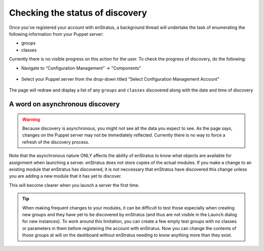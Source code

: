.. _saas_puppet_console_discovery:

Checking the status of discovery
=================================
Once you've registered your account with enStratus, a background thread will undertake the task of enumerating the following information from your Puppet server:

* groups
* classes

Currently there is no visible progress on this action for the user. To check the progress of discovery, do the following:

* Navigate to "Configuration Management" -> "Components"

.. figure:: ./images/cm-menu-components.png
   :alt: Configuration Management Menu
   :align: center

* Select your Puppet server from the drop-down titled "Select Configuration Management Account"

.. figure:: ./images/cm-components-account-menu-puppet.png
   :alt: Components Account Menu
   :align: center

The page will redraw and display a list of any ``groups`` and ``classes`` discovered along with the date and time of discovery

.. figure:: ./images/puppet-cm-components-page.png
   :alt: Components Account Menu
   :align: center
   :scale: 10 %

A word on asynchronous discovery
~~~~~~~~~~~~~~~~~~~~~~~~~~~~~~~~~

.. warning::
   Because discovery is asynchronous, you might not see all the data you expect to see.
   As the page says, changes on the Puppet server may not be immediately reflected.
   Currently there is no way to force a refresh of the discovery process.

Note that the asynchronous nature ONLY affects the ability of enStratus to know what objects are available for assignment when launching a server.
enStratus does not store copies of the actual modules. If you make a change to an existing module that enStratus has discovered, it is not neccessary that
enStratus have discovered this change unless you are adding a new module that it has yet to discover.

This will become clearer when you launch a server the first time.

.. tip::
   When making frequent changes to your modules, it can be difficult to test those especially when creating new groups and they have yet to be discovered by enStratus (and thus are not visible in the ``Launch`` dialog for new instances). To work around this limitation, you can create a few empty test groups with no classes or parameters in them before registering the account with enStratus. Now you can change the contents of those groups at will on the dashboard without enStratus needing to know anything more than they exist.